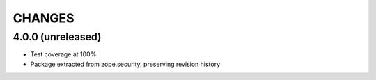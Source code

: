 =======
CHANGES
=======

4.0.0 (unreleased)
------------------

- Test coverage at 100%.

- Package extracted from zope.security, preserving revision history
